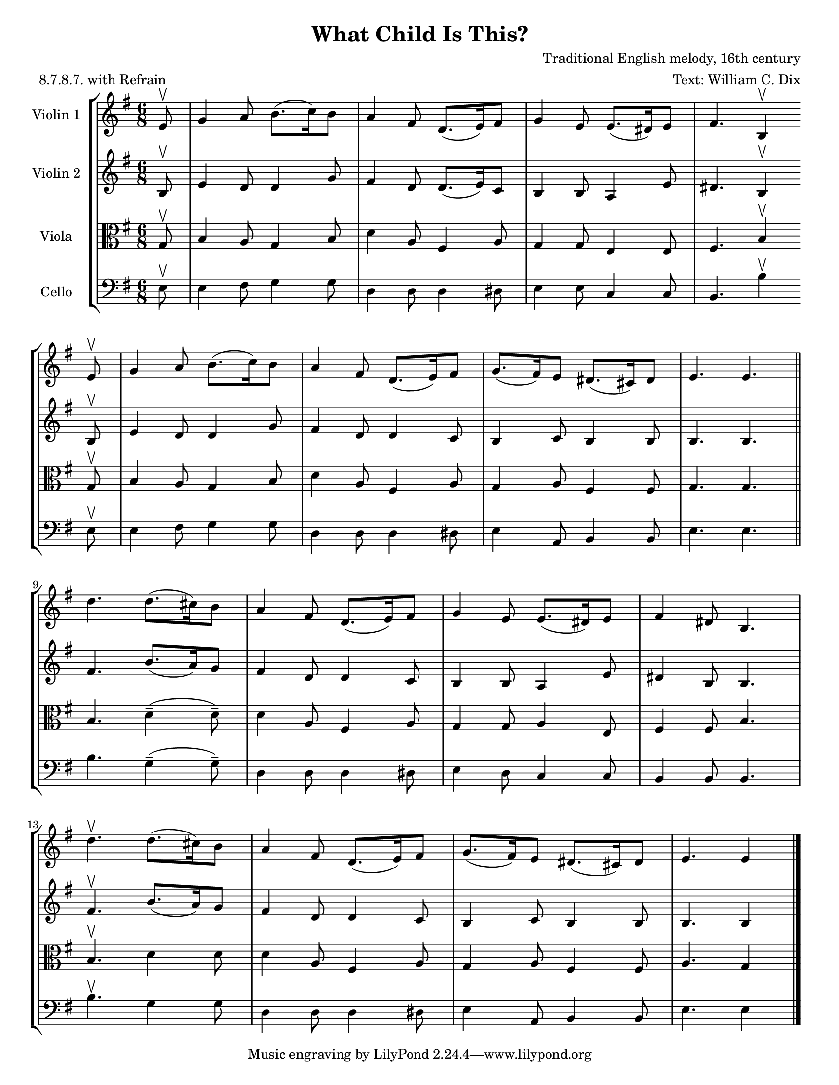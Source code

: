 \version "2.20.0"
\language "english"
#(set-default-paper-size "letter")
#(set-global-staff-size 18)

global= {
  \time 6/8
  \key g \major
}

\header {
    title = "What Child Is This?"
    composer = "Traditional English melody, 16th century"
    arranger = "Text: William C. Dix"
    meter = "8.7.8.7. with Refrain"
}

violinOne = \new Voice \relative c'' {
  \set Staff.instrumentName = # "Violin 1 "

  \partial 8 e,8\upbow | g4 a8 b8.( c16) b8 | a4 fs8 d8.( e16) fs8 | g4 e8 e8.( ds16) e8 | fs4. b,4\upbow \bar "" \break
  e8\upbow | g4 a8 b8.( c16) b8 | a4 fs8 d8.( e16) fs8 | g8.( fs16) e8 ds8.( cs16) ds8 | e4. e \bar "||" \break
  d' d8.( cs16) b8 | a4 fs8 d8.( e16) fs8 | g4 e8 e8.( ds16) e8 | fs4 ds8 b4. | \break
  d'\upbow d8.( cs16) b8 | a4 fs8 d8.( e16) fs8 | g8.( fs16) e8 ds8.( cs16) ds8 | e4. e4

  \bar "|."
}

violinTwo = \new Voice \relative c'' {
  \set Staff.instrumentName = # "Violin 2 "

  \partial 8 b,8\upbow | e4 d8 d4 g8 | fs4 d8 d8.( e16) c8 | b4 b8 a4 e'8 | ds4. b4\upbow \bar "" \break
  b8\upbow | e4 d8 d4 g8 | fs4 d8 d4 c8 | b4 c8 b4 b8 | b4. b \bar "||" \break
  fs' b8.( a16) g8 | fs4 d8 d4 c8 | b4 b8 a4 e'8 | ds4 b8 b4. | \break
  fs'4.\upbow b8.( a16) g8 | fs4 d8 d4 c8 | b4 c8 b4 b8 | b4. b4

  \bar "|."
}

viola = \new Voice \relative c' {
  \set Staff.instrumentName = # "Viola "
  \clef alto

  \partial 8 g8\upbow | b4 a8 g4 b8 | d4 a8 fs4 a8 | g4 g8 e4 e8 | fs4. b4\upbow \bar "" \break
  g8\upbow | b4 a8 g4 b8 | d4 a8 fs4 a8 | g4 a8 fs4 fs8 | g4. g \bar "||" \break
  b d4(-- d8--) | d4 a8 fs4 a8 | g4 g8 a4 e8 | fs4 fs8 b4. | \break
  b\upbow d4 d8 | d4 a8 fs4 a8 | g4 a8 fs4 fs8 | a4. g4

  \bar "|."
}

cello = \new Voice \relative c' {
  \set Staff.instrumentName = # "Cello "
  \clef bass

  \partial 8 e,8\upbow | e4 fs8 g4 g8 | d4 d8 d4 ds8 | e4 e8 c4 c8 | b4. b'4\upbow \bar "" \break
  e,8\upbow | e4 fs8 g4 g8 | d4 d8 d4 ds8 | e4 a,8 b4 b8 | e4. e \bar "||" \break
  b' g4(-- g8--) | d4 d8 d4 ds8 | e4 d8 c4 c8 | b4 b8 b4. | \break
  b'\upbow g4 g8 | d4 d8 d4 ds8 | e4 a,8 b4 b8 | e4. e4

  \bar "|."
}

\score {
  \new StaffGroup <<
    \new Staff << \global \violinOne >>
    \new Staff << \global \violinTwo >>
    \new Staff << \global \viola >>
    \new Staff << \global \cello >>
  >>
  \layout { }
  \midi { }
}
